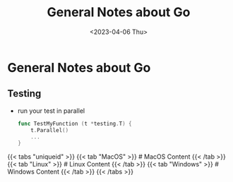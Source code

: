 #+title: General Notes about Go
#+date: <2023-04-06 Thu>
#+booktoc: false
#+draft: false
#+tags[]: programming go tests tdd

* General Notes about Go

** Testing

- run your test in parallel

  #+begin_src go
func TestMyFunction (t *testing.T) {
	t.Parallel()
	...
}
  #+end_src

{{< tabs "uniqueid" >}}
{{< tab "MacOS" >}} # MacOS Content {{< /tab >}}
{{< tab "Linux" >}} # Linux Content {{< /tab >}}
{{< tab "Windows" >}} # Windows Content {{< /tab >}}
{{< /tabs >}}
